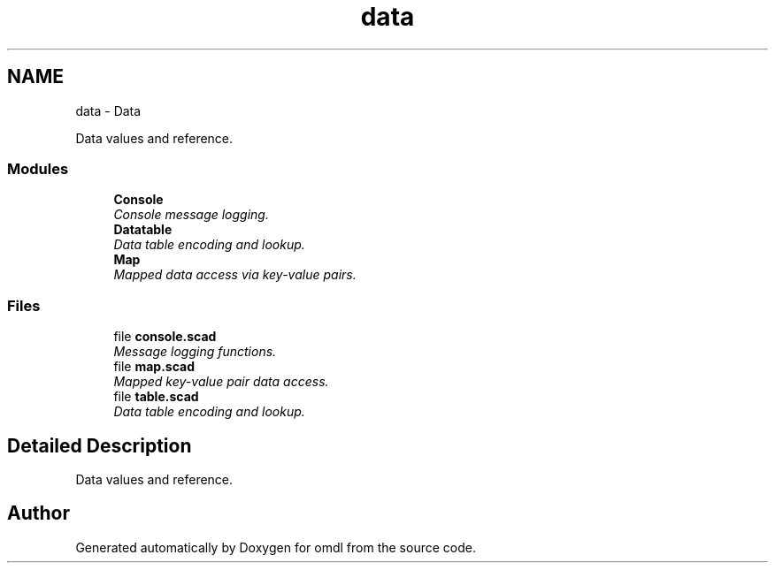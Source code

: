 .TH "data" 3 "Sat Feb 4 2017" "Version v0.5" "omdl" \" -*- nroff -*-
.ad l
.nh
.SH NAME
data \- Data
.PP
Data values and reference\&.  

.SS "Modules"

.in +1c
.ti -1c
.RI "\fBConsole\fP"
.br
.RI "\fIConsole message logging\&. \fP"
.ti -1c
.RI "\fBDatatable\fP"
.br
.RI "\fIData table encoding and lookup\&. \fP"
.ti -1c
.RI "\fBMap\fP"
.br
.RI "\fIMapped data access via key-value pairs\&. \fP"
.in -1c
.SS "Files"

.in +1c
.ti -1c
.RI "file \fBconsole\&.scad\fP"
.br
.RI "\fIMessage logging functions\&. \fP"
.ti -1c
.RI "file \fBmap\&.scad\fP"
.br
.RI "\fIMapped key-value pair data access\&. \fP"
.ti -1c
.RI "file \fBtable\&.scad\fP"
.br
.RI "\fIData table encoding and lookup\&. \fP"
.in -1c
.SH "Detailed Description"
.PP 
Data values and reference\&. 


.SH "Author"
.PP 
Generated automatically by Doxygen for omdl from the source code\&.
